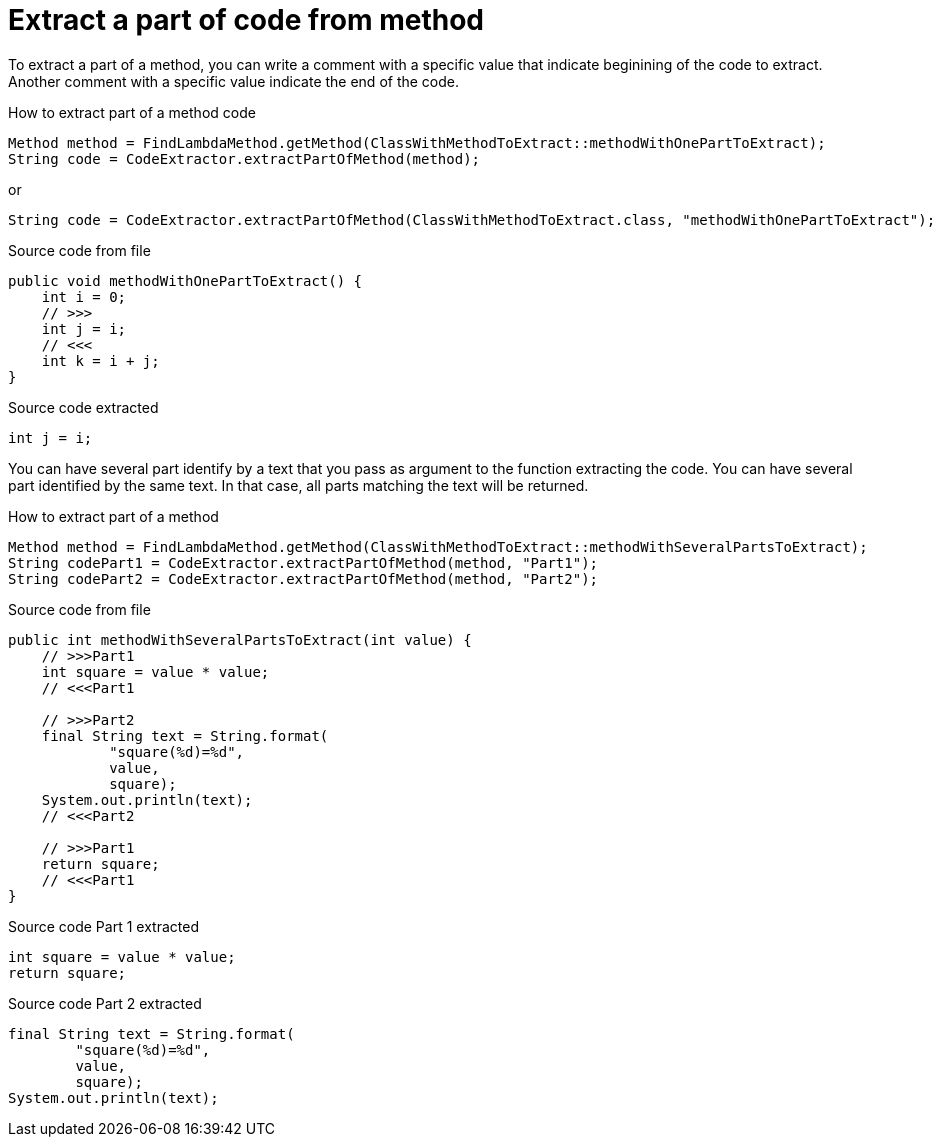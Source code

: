 [#org_sfvl_doctesting_CodeExtractorTest_ExtractCode_extract_part_of_code_from_method]
= Extract a part of code from method

To extract a part of a method, you can write a comment with a specific value
that indicate beginining of the code to extract.
Another comment with a specific value indicate the end of the code.

.How to extract part of a method code
[source, java, indent=0]
----
                    Method method = FindLambdaMethod.getMethod(ClassWithMethodToExtract::methodWithOnePartToExtract);
                    String code = CodeExtractor.extractPartOfMethod(method);

----
or
[source, java, indent=0]
----
                    String code = CodeExtractor.extractPartOfMethod(ClassWithMethodToExtract.class, "methodWithOnePartToExtract");

----

[.inline]
====
.Source code from file
[source, java, indent=0]
----
    public void methodWithOnePartToExtract() {
        int i = 0;
        // >>>
        int j = i;
        // <<<
        int k = i + j;
    }
----
====

[.inline]
====
.Source code extracted
[source, java, indent=0]
----
        int j = i;

----
====
You can have several part identify by a text that you pass as argument to the function extracting the code.
You can have several part identified by the same text.
In that case, all parts matching the text will be returned.

.How to extract part of a method
[source, java, indent=0]
----
                Method method = FindLambdaMethod.getMethod(ClassWithMethodToExtract::methodWithSeveralPartsToExtract);
                String codePart1 = CodeExtractor.extractPartOfMethod(method, "Part1");
                String codePart2 = CodeExtractor.extractPartOfMethod(method, "Part2");

----

[.inline]
====
.Source code from file
[source, java, indent=0]
----
    public int methodWithSeveralPartsToExtract(int value) {
        // >>>Part1
        int square = value * value;
        // <<<Part1

        // >>>Part2
        final String text = String.format(
                "square(%d)=%d",
                value,
                square);
        System.out.println(text);
        // <<<Part2

        // >>>Part1
        return square;
        // <<<Part1
    }
----
====

[.inline]
====
.Source code Part 1 extracted
[source, java, indent=0]
----
        int square = value * value;
        return square;

----
.Source code Part 2 extracted
[source, java, indent=0]
----
        final String text = String.format(
                "square(%d)=%d",
                value,
                square);
        System.out.println(text);

----
====
++++
<style>
#org_sfvl_doctesting_CodeExtractorTest_ExtractCode_extract_part_of_code_from_method ~ .inline {
   display: inline-block;
   vertical-align: top;
   margin-right: 2em;
}
</style>
++++